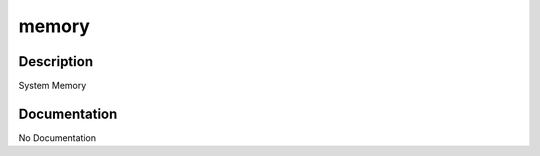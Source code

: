 ======
memory
======

Description
===========
System Memory

Documentation
=============

No Documentation
